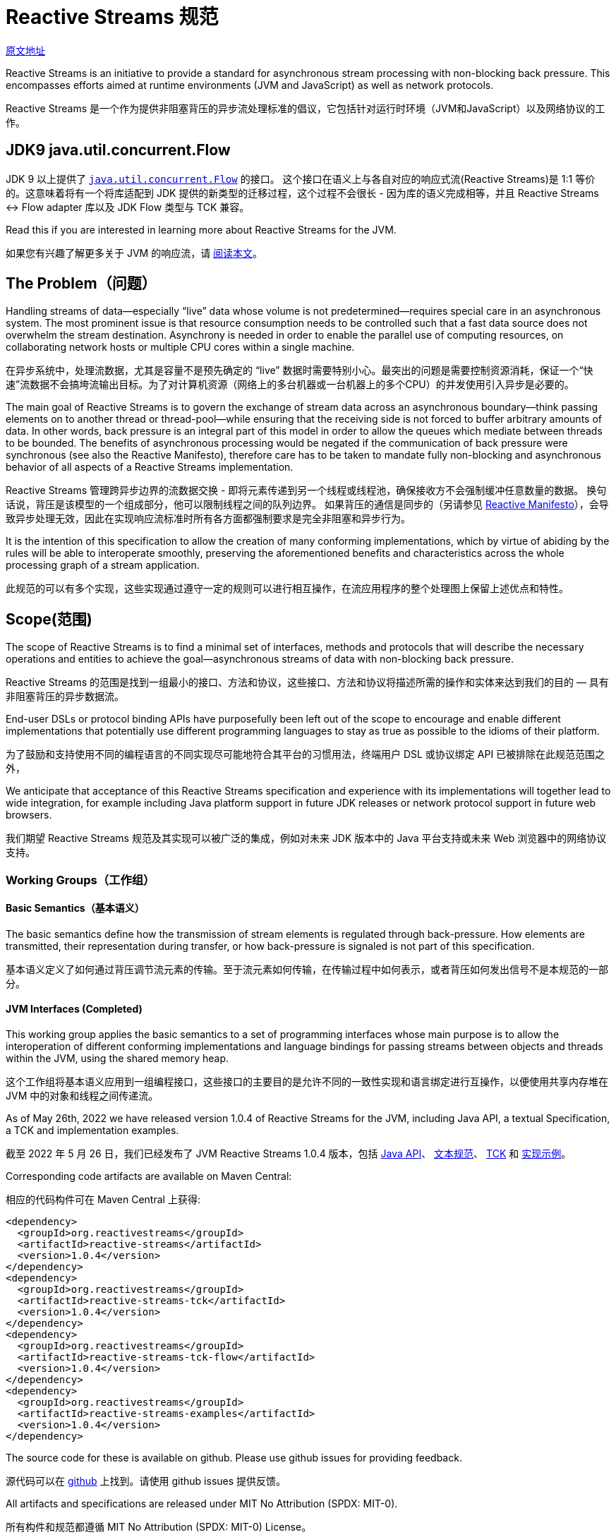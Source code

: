 = Reactive Streams 规范

http://www.reactive-streams.org/[原文地址]

Reactive Streams is an initiative to provide a standard for asynchronous stream processing with non-blocking back pressure. This encompasses efforts aimed at runtime environments (JVM and JavaScript) as well as network protocols.

Reactive Streams 是一个作为提供非阻塞背压的异步流处理标准的倡议，它包括针对运行时环境（JVM和JavaScript）以及网络协议的工作。

== JDK9 java.util.concurrent.Flow

JDK 9 以上提供了 https://docs.oracle.com/javase/9/docs/api/java/util/concurrent/Flow.html[`java.util.concurrent.Flow`] 的接口。 这个接口在语义上与各自对应的响应式流(Reactive Streams)是 1:1 等价的。这意味着将有一个将库适配到 JDK 提供的新类型的迁移过程，这个过程不会很长 - 因为库的语义完成相等，并且 Reactive Streams <-> Flow adapter 库以及 JDK Flow 类型与 TCK 兼容。

Read this if you are interested in learning more about Reactive Streams for the JVM.

如果您有兴趣了解更多关于 JVM 的响应流，请 https://github.com/reactive-streams/reactive-streams-jvm/blob/v1.0.4/README.md[阅读本文]。

== The Problem（问题）

Handling streams of data—especially “live” data whose volume is not predetermined—requires special care in an asynchronous system. The most prominent issue is that resource consumption needs to be controlled such that a fast data source does not overwhelm the stream destination. Asynchrony is needed in order to enable the parallel use of computing resources, on collaborating network hosts or multiple CPU cores within a single machine.

在异步系统中，处理流数据，尤其是容量不是预先确定的 “live” 数据时需要特别小心。最突出的问题是需要控制资源消耗，保证一个“快速”流数据不会搞垮流输出目标。为了对计算机资源（网络上的多台机器或一台机器上的多个CPU）的并发使用引入异步是必要的。

The main goal of Reactive Streams is to govern the exchange of stream data across an asynchronous boundary—think passing elements on to another thread or thread-pool—while ensuring that the receiving side is not forced to buffer arbitrary amounts of data. In other words, back pressure is an integral part of this model in order to allow the queues which mediate between threads to be bounded. The benefits of asynchronous processing would be negated if the communication of back pressure were synchronous (see also the Reactive Manifesto), therefore care has to be taken to mandate fully non-blocking and asynchronous behavior of all aspects of a Reactive Streams implementation.

Reactive Streams 管理跨异步边界的流数据交换 - 即将元素传递到另一个线程或线程池，确保接收方不会强制缓冲任意数量的数据。 换句话说，背压是该模型的一个组成部分，他可以限制线程之间的队列边界。 如果背压的通信是同步的（另请参见 http://reactivemanifesto.org/[Reactive Manifesto]），会导致异步处理无效，因此在实现响应流标准时所有各方面都强制要求是完全非阻塞和异步行为。

It is the intention of this specification to allow the creation of many conforming implementations, which by virtue of abiding by the rules will be able to interoperate smoothly, preserving the aforementioned benefits and characteristics across the whole processing graph of a stream application.

此规范的可以有多个实现，这些实现通过遵守一定的规则可以进行相互操作，在流应用程序的整个处理图上保留上述优点和特性。

== Scope(范围)

The scope of Reactive Streams is to find a minimal set of interfaces, methods and protocols that will describe the necessary operations and entities to achieve the goal—asynchronous streams of data with non-blocking back pressure.

Reactive Streams 的范围是找到一组最小的接口、方法和协议，这些接口、方法和协议将描述所需的操作和实体来达到我们的目的 — 具有非阻塞背压的异步数据流。

End-user DSLs or protocol binding APIs have purposefully been left out of the scope to encourage and enable different implementations that potentially use different programming languages to stay as true as possible to the idioms of their platform.

为了鼓励和支持使用不同的编程语言的不同实现尽可能地符合其平台的习惯用法，终端用户 DSL 或协议绑定 API 已被排除在此规范范围之外，

We anticipate that acceptance of this Reactive Streams specification and experience with its implementations will together lead to wide integration, for example including Java platform support in future JDK releases or network protocol support in future web browsers.

我们期望 Reactive Streams 规范及其实现可以被广泛的集成，例如对未来 JDK 版本中的 Java 平台支持或未来 Web 浏览器中的网络协议支持。

=== Working Groups（工作组）

==== Basic Semantics（基本语义）

The basic semantics define how the transmission of stream elements is regulated through back-pressure. How elements are transmitted, their representation during transfer, or how back-pressure is signaled is not part of this specification.

基本语义定义了如何通过背压调节流元素的传输。至于流元素如何传输，在传输过程中如何表示，或者背压如何发出信号不是本规范的一部分。

==== JVM Interfaces (Completed)

This working group applies the basic semantics to a set of programming interfaces whose main purpose is to allow the interoperation of different conforming implementations and language bindings for passing streams between objects and threads within the JVM, using the shared memory heap.

这个工作组将基本语义应用到一组编程接口，这些接口的主要目的是允许不同的一致性实现和语言绑定进行互操作，以便使用共享内存堆在 JVM 中的对象和线程之间传递流。

As of May 26th, 2022 we have released version 1.0.4 of Reactive Streams for the JVM, including Java API, a textual Specification, a TCK and implementation examples.

截至 2022 年 5 月 26 日，我们已经发布了 JVM Reactive Streams 1.0.4 版本，包括 https://www.reactive-streams.org/reactive-streams-1.0.4-javadoc[Java API]、 https://github.com/reactive-streams/reactive-streams-jvm/blob/v1.0.4/README.md#specification[文本规范]、
https://www.reactive-streams.org/reactive-streams-tck-1.0.4-javadoc[TCK] 和 https://www.reactive-streams.org/reactive-streams-examples-1.0.4-javadoc/[实现示例]。

Corresponding code artifacts are available on Maven Central:

相应的代码构件可在 Maven Central 上获得:

[source,xml]
----
<dependency>
  <groupId>org.reactivestreams</groupId>
  <artifactId>reactive-streams</artifactId>
  <version>1.0.4</version>
</dependency>
<dependency>
  <groupId>org.reactivestreams</groupId>
  <artifactId>reactive-streams-tck</artifactId>
  <version>1.0.4</version>
</dependency>
<dependency>
  <groupId>org.reactivestreams</groupId>
  <artifactId>reactive-streams-tck-flow</artifactId>
  <version>1.0.4</version>
</dependency>
<dependency>
  <groupId>org.reactivestreams</groupId>
  <artifactId>reactive-streams-examples</artifactId>
  <version>1.0.4</version>
</dependency>
----

The source code for these is available on github. Please use github issues for providing feedback.

源代码可以在 https://github.com/reactive-streams/reactive-streams-jvm/tree/v1.0.4[github] 上找到。请使用 github issues 提供反馈。

All artifacts and specifications are released under MIT No Attribution (SPDX: MIT-0).

所有构件和规范都遵循 MIT No Attribution (SPDX: MIT-0) License。

Read more about Reactive Streams 1.0.4 for the JVM here.

在 https://www.reactive-streams.org/announce-1.0.4[这里] 阅读更多关于 JVM 的  Reactive Streams 1.0.4 的信息。

=== A Note for Implementors(实现注意事项)

To get started implementing the final specification, it is recommended to start by reading the README and the Java API documentation, then taking a look at the Specification then taking a look at the TCK and the example implementations. If you have an issue with any of the above, please take a look at closed issues and then open a new issue if it has not already been answered.

要开始实现最终规范，建议首先阅读 https://github.com/reactive-streams/reactive-streams-jvm/blob/v1.0.4/README.md[README] 和 https://www.reactive-streams.org/reactive-streams-1.0.4-javadoc/org/reactivestreams/package-summary.html[Java API 文档]，
然后查看 https://github.com/reactive-streams/reactive-streams-jvm/blob/v1.0.4/README.md#specification[规范]，然后查看 https://github.com/reactive-streams/reactive-streams-jvm/tree/v1.0.4/tck[TCK] 和 https://github.com/reactive-streams/reactive-streams-jvm/tree/v1.0.4/examples/src/main/java/org/reactivestreams/example/unicast[示例实现]。
如果您对上述任何一个问题有疑问，请查看 https://github.com/reactive-streams/reactive-streams-jvm/issues?q=is%3Aclosed[已关闭的问题]，如果它还没有得到回答，可以 https://github.com/reactive-streams/reactive-streams-jvm/issues/new[打开一个新的问题]。

This work was performed in the reactive-streams-jvm repository.

这项工作是在 https://github.com/reactive-streams/reactive-streams-jvm/[reactive-streams-jvm] 存储库中执行的。

==== JavaScript Interfaces(JavaScript 接口)

This working group defines a minimal set of object properties for observing a stream of elements within a JavaScript runtime environment. The goal is to provide a testable specification that allows different implementations to interoperate within that same runtime environment.

该工作组定义了一组最小的对象属性，用于观察 JavaScript 运行时环境中的元素流。 目标是提供一个可测试的规范，允许不同的实现在同一个运行时环境中进行互操作。

This work is performed in the reactive-streams-js repository.

这项工作在 https://github.com/reactive-streams/reactive-streams-js/[reactive-streams-js] 存储库中执行。

==== Network Protocols(网络协议)

This working group defines network protocols for passing reactive streams over various transport media that involve serialization and deserialization of the data elements. Examples of such transports are TCP, UDP, HTTP and WebSockets.

该工作组定义了网络协议，用于在涉及数据元素的序列化和反序列化的各种传输媒体上传递 reactive streams。 此类传输的示例是 TCP、UDP、HTTP 和 WebSockets。

This work is performed in the reactive-streams-io repository.

这项工作在 https://github.com/reactive-streams/reactive-streams-io/[reactive-streams-io] 存储库中执行。

== 参考资料(此部分不在规范中)

http://www.ypk1226.com/2019/07/01/reactive/reactive-streams/[http://www.ypk1226.com/2019/07/01/reactive/reactive-streams/]